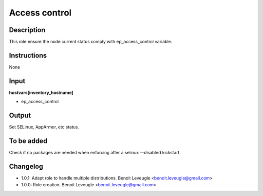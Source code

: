 Access control
--------------

Description
^^^^^^^^^^^

This role ensure the node current status comply with
ep_access_control variable.

Instructions
^^^^^^^^^^^^

None

Input
^^^^^

**hostvars[inventory_hostname]**

* ep_access_control

Output
^^^^^^

Set SELinux, AppArmor, etc status.

To be added
^^^^^^^^^^^

Check if no packages are needed when enforcing after a selinux --disabled
kickstart.

Changelog
^^^^^^^^^

* 1.0.1: Adapt role to handle multiple distributions. Benoit Leveugle <benoit.leveugle@gmail.com>
* 1.0.0: Role creation. Benoit Leveugle <benoit.leveugle@gmail.com>
